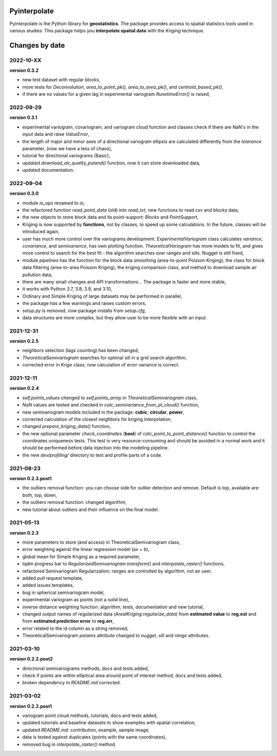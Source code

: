 Pyinterpolate
=============

Pyinterpolate is the Python library for **geostatistics**. The package provides access to spatial statistics tools used in various studies. This package helps you **interpolate spatial data** with the *Kriging* technique.

Changes by date
===============

2022-10-XX
----------

**version 0.3.2**

* new test dataset with regular blocks,
* more tests for `Deconvolution`, `area_to_point_pk()`, `area_to_area_pk()`, and `centroid_based_pk()`,
* if there are no values for a given lag in experimental variogram `RunetimeError()` is raised,


2022-09-29
----------

**version 0.3.1**

* experimental variogram, covariogram, and variogram cloud function and classes check if there are NaN's in the input data and raise `ValueError`,
* the length of major and minor axes of a directional variogram ellipsis are calculated differently from the `tolerance` parameter, (now we have a less of chaos),
* tutorial for directional variograms (Basic),
* updated `download_air_quality_poland()` function, now it can store downloaded data,
* updated documentation.

2022-09-04
----------

**version 0.3.0**

* module `io_ops` renamed to `io`,
* the refactored function `read_point_data` (old) into `read_txt`, new functions to read csv and blocks data,
* the new objects to store block data and its point-support: `Blocks` and `PointSupport`,
* Kriging is now supported by **functions**, not by classes, to speed up some calculations. In the future, classes will be introduced again,
* user has much more control over the variograms development. `ExperimentalVariogram` class calculates *variance*, *covariance*, and *semivariance*, has own plotting function. `TheoreticalVariogram` has more models to fit, and gives more control to search for the best fit - the algorithm searches over ranges and sills. Nugget is still fixed,
* module `pipelines` has the function for the block data smoothing (area-to-point Poisson Kriging), the class for block data filtering (area-to-area Poisson Kriging), the kriging comparison class, and method to download sample air pollution data,
* there are many small changes and API transformations... The package is faster and more stable,
* it works with Python 3.7, 3.8, 3.9, and 3.10,
* Ordinary and Simple Kriging of large datasets may be performed in parallel,
* the package has a few warnings and raises custom errors,
* `setup.py` is removed, now package installs from `setup.cfg`,
* data structures are more complex, but they allow user to be more flexible with an input.


2021-12-31
----------

**version 0.2.5**

* neighbors selection (lags counting) has been changed,
* `TheoreticalSemivariogram` searches for optimal sill in a grid search algorithm,
* corrected error in `Krige` class; now calculation of error variance is correct.

2021-12-11
----------

**version 0.2.4**

* `self.points_values` chenged to `self.points_array` in `TheoreticalSemivariogram` class,
* `NaN` values are tested and checked in `calc_semivariance_from_pt_cloud()` function,
* new semivariogram models included in the package: **cubic**, **circular**, **power**,
* corrected calculation of the closest neighbors for kriging interpolation,
* changed `prepare_kriging_data()` function,
* the new optional parameter `check_coordinates` (**bool**) of `calc_point_to_point_distance()` function to control the coordinates uniqueness tests. This test is very resource-consuming and should be avoided in a normal work and it should be performed before data injection into the modeling pipeline.
* the new `dev/profiling/` directory to test and profile parts of a code.

2021-08-23
----------

**version 0.2.3.post1**

* the outliers removal function: you can choose side for outlier detection and remove. Default is top, available are: both, top, down,
* the outliers removal function: changed algorithm,
* new tutorial about outliers and their influence on the final model.

2021-05-13
----------

**version 0.2.3**

* more parameters to store (and access) in TheoreticalSemivariogram class,
* error weighting against the linear regression model (ax + b),
* global mean for Simple Kriging as a required parameter,
* tqdm progress bar to `RegularizedSemivariogram.transform()` and `interpolate_raster()` functions,
* refactored Semivariogram Regularization: ranges are controlled by algorithm, not an user,
* added pull request template,
* added issues templates,
* bug in spherical semivariogram model,
* experimental variogram as points (not a solid line),
* inverse distance weighting function: algorithm, tests, documentation and new tutorial,
* changed output names of regularized data (`ArealKriging.regularize_data`) from **estimated value** to **reg.est** and from **estimated prediction error** to **reg.err**,
* error related to the id column as a string removed,
* TheoreticalSemivariogram `params` attribute changed to `nugget`, `sill` and `range` attributes.

2021-03-10
----------

**version 0.2.2.post2**

* directional semivariograms methods, docs and tests added,
* check if points are within elliptical area around point of interest method, docs and tests added,
* broken dependency in `README.md` corrected.

2021-03-02
----------

**version 0.2.2.post1**

* variogram point cloud methods, tutorials, docs and tests added,
* updated tutorials and baseline datasets to show examples with spatial correlation,
* updated `README.md`: contribution, example, sample image,
* data is tested against duplicates (points with the same coordinates),
* removed bug in `interpolate_raster()` method.
